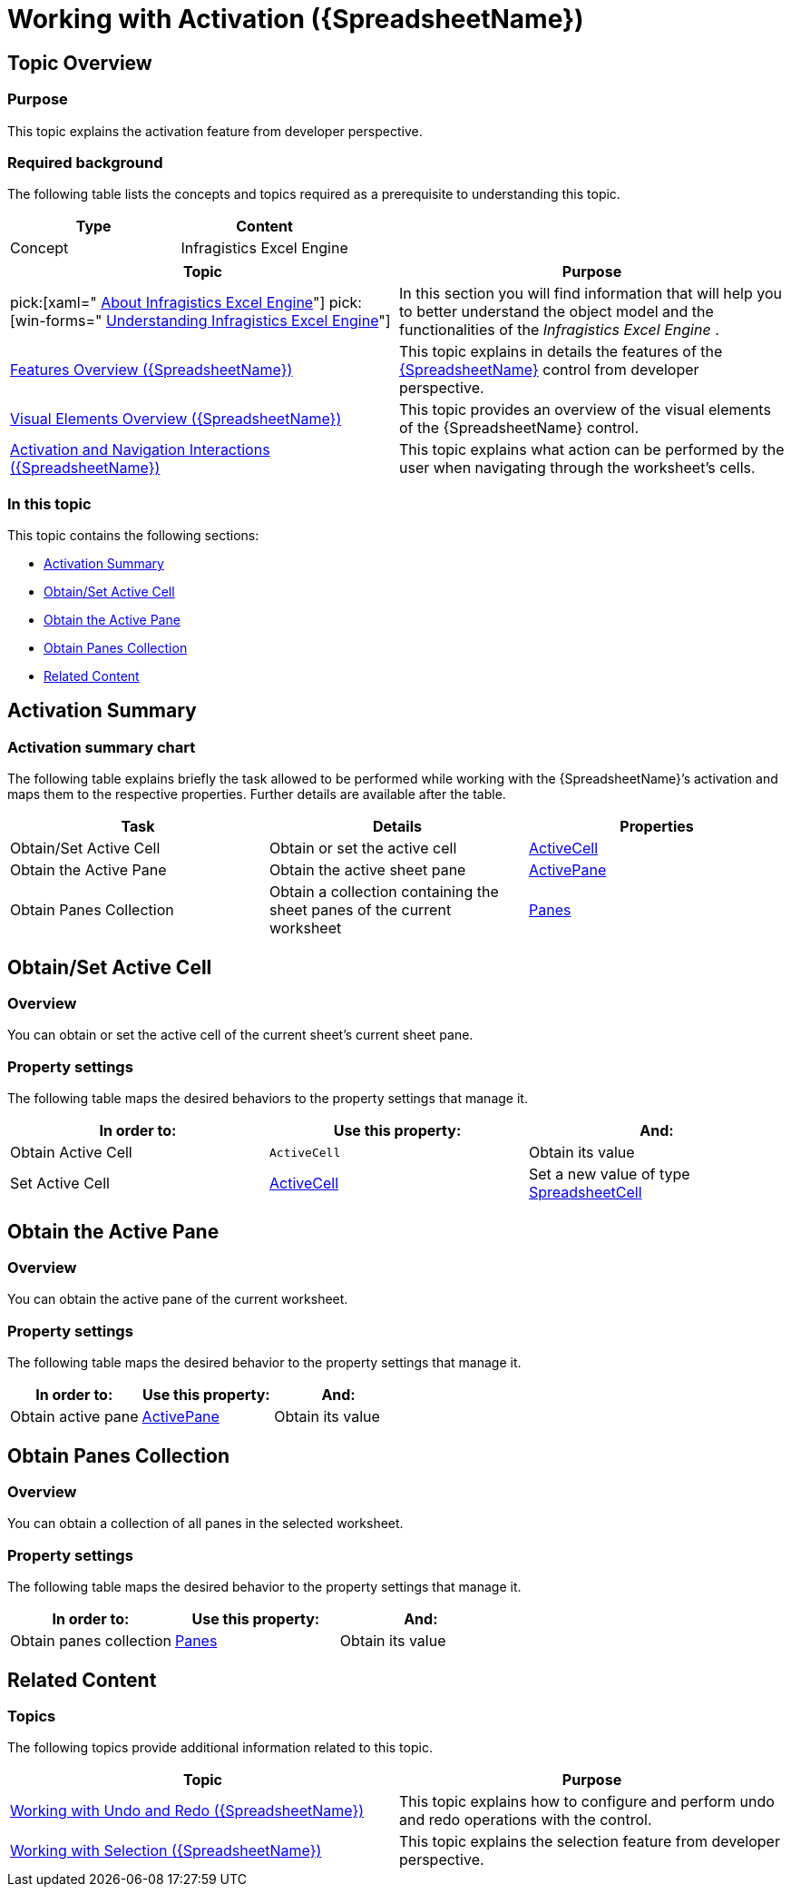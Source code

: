 ﻿////
|metadata|
{
    "name": "spreadsheet-work-activation",
    "tags": ["How Do I","Navigation"],
    "controlName": ["{SpreadsheetName}"],
    "guid": "591db472-302d-4cff-9922-6469c7f89976",
    "buildFlags": [],
    "createdOn": "2015-11-06T16:53:37.0844131Z"
}
|metadata|
////

= Working with Activation ({SpreadsheetName})

== Topic Overview

=== Purpose

This topic explains the activation feature from developer perspective.

=== Required background

The following table lists the concepts and topics required as a prerequisite to understanding this topic.

[options="header", cols="a,a"]
|====
|Type|Content

|Concept
|Infragistics Excel Engine
|==== 
[options="header", cols="a,a"] 

|==== 

|Topic|Purpose 

|pick:[xaml=" link:igexcelengine-about-infragistics-excel-engine.html[About Infragistics Excel Engine]"] pick:[win-forms=" link:excelengine-understanding-the-infragistics-excel-engine.html[Understanding Infragistics Excel Engine]"] 

|In this section you will find information that will help you to better understand the object model and the functionalities of the _Infragistics Excel Engine_ . 

| link:spreadsheet-features.html[Features Overview ({SpreadsheetName})] 

|This topic explains in details the features of the link:{SpreadsheetLink}.{SpreadsheetName}.html[{SpreadsheetName}] control from developer perspective. 

| link:spreadsheet-visual-elements.html[Visual Elements Overview ({SpreadsheetName})] 

|This topic provides an overview of the visual elements of the {SpreadsheetName} control. 

| link:spreadsheet-uiu-activation-navigation.html[Activation and Navigation Interactions ({SpreadsheetName})] 

|This topic explains what action can be performed by the user when navigating through the worksheet’s cells. 



|====

=== In this topic

This topic contains the following sections:

* <<_Ref389746690, Activation Summary >>
* <<_Ref389746691, Obtain/Set Active Cell >>
* <<_Ref389746705, Obtain the Active Pane >>
* <<_Ref389746712, Obtain Panes Collection >>
* <<_Ref389746718, Related Content >>

[[_Ref389746690]]
== Activation Summary

=== Activation summary chart

The following table explains briefly the task allowed to be performed while working with the {SpreadsheetName}’s activation and maps them to the respective properties. Further details are available after the table.

[options="header", cols="a,a,a"]
|====
|Task|Details|Properties

|[[_Hlk356484826]] 

Obtain/Set Active Cell
|Obtain or set the active cell
| link:{SpreadsheetLink}.{SpreadsheetName}{ApiProp}activecell.html[ActiveCell]

|Obtain the Active Pane
|Obtain the active sheet pane
| link:{SpreadsheetLink}.{SpreadsheetName}{ApiProp}activepane.html[ActivePane]

|Obtain Panes Collection
|Obtain a collection containing the sheet panes of the current worksheet
| link:{SpreadsheetLink}.{SpreadsheetName}{ApiProp}panes.html[Panes]

|====

[[_Ref389746691]]
== Obtain/Set Active Cell

[[_Hlk368069110]]

=== Overview

You can obtain or set the active cell of the current sheet’s current sheet pane.

=== Property settings

The following table maps the desired behaviors to the property settings that manage it.

[options="header", cols="a,a,a"]
|====
|In order to:|Use this property:|And:

|Obtain Active Cell
|`ActiveCell`
|Obtain its value

|Set Active Cell
| link:{SpreadsheetLink}.{SpreadsheetName}{ApiProp}activecell.html[ActiveCell]
|Set a new value of type link:{SpreadsheetLink}.spreadsheetcell_members.html[SpreadsheetCell]

|====

[[_Ref389746705]]
== Obtain the Active Pane

=== Overview

You can obtain the active pane of the current worksheet.

=== Property settings

The following table maps the desired behavior to the property settings that manage it.

[options="header", cols="a,a,a"]
|====
|In order to:|Use this property:|And:

|Obtain active pane
| link:{SpreadsheetLink}.{SpreadsheetName}~activepane.html[ActivePane]
|Obtain its value

|====

[[_Ref389746712]]
== Obtain Panes Collection

=== Overview

You can obtain a collection of all panes in the selected worksheet.

=== Property settings

The following table maps the desired behavior to the property settings that manage it.

[options="header", cols="a,a,a"]
|====
|In order to:|Use this property:|And:

|Obtain panes collection
| link:{SpreadsheetLink}.{SpreadsheetName}~panes.html[Panes]
|Obtain its value

|====

[[_Ref389746718]]
== Related Content

=== Topics

The following topics provide additional information related to this topic.

[options="header", cols="a,a"]
|====
|Topic|Purpose

| link:spreadsheet-work-undo-redo.html[Working with Undo and Redo ({SpreadsheetName})]
|This topic explains how to configure and perform undo and redo operations with the control.

| link:spreadsheet-work-selection.html[Working with Selection ({SpreadsheetName})]
|This topic explains the selection feature from developer perspective.

|====